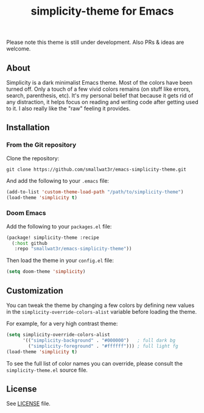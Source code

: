 #+TITLE: simplicity-theme for Emacs

Please note this theme is still under development. Also PRs & ideas are welcome.

** About

Simplicity is a dark minimalist Emacs theme. Most of the colors have been turned off. Only a touch of a few vivid colors remains (on stuff like errors, search, parenthesis, etc). It's my personal belief that because it gets rid of any distraction, it helps focus on reading and writing code after getting used to it. I also really like the "raw" feeling it provides.

[[./screenshots/screenshot-1.png]]

** Installation

*** From the Git repository

Clone the repository:
#+begin_src shell
git clone https://github.com/smallwat3r/emacs-simplicity-theme.git
#+end_src

And add the following to your ~.emacs~ file:
#+begin_src emacs-lisp
(add-to-list 'custom-theme-load-path "/path/to/simplicity-theme")
(load-theme 'simplicity t)
#+end_src

*** Doom Emacs

Add the following to your ~packages.el~ file:
#+begin_src emacs-lisp
(package! simplicity-theme :recipe
  (:host github
   :repo "smallwat3r/emacs-simplicity-theme"))
#+end_src

Then load the theme in your ~config.el~ file:
#+begin_src emacs-lisp
(setq doom-theme 'simplicity)
#+end_src

** Customization

You can tweak the theme by changing a few colors by defining new values in the ~simplicity-override-colors-alist~ variable before loading the theme.

For example, for a very high contrast theme:
#+begin_src emacs-lisp
(setq simplicity-override-colors-alist
      '(("simplicity-background" . "#000000")   ; full dark bg
        ("simplicity-foreground" . "#ffffff"))) ; full light fg
(load-theme 'simplicity t)
#+end_src

To see the full list of color names you can override, please consult the ~simplicity-theme.el~ source file.

** License

See [[https://github.com/smallwat3r/emacs-simplicity-theme/blob/main/LICENSE][LICENSE]] file.
